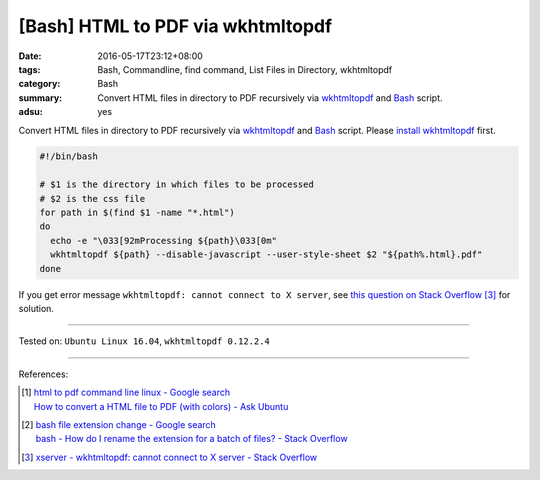 [Bash] HTML to PDF via wkhtmltopdf
##################################

:date: 2016-05-17T23:12+08:00
:tags: Bash, Commandline, find command, List Files in Directory, wkhtmltopdf
:category: Bash
:summary: Convert HTML files in directory to PDF recursively via wkhtmltopdf_
          and Bash_ script.
:adsu: yes


Convert HTML files in directory to PDF recursively via wkhtmltopdf_ and Bash_
script. Please `install wkhtmltopdf`_ first.

.. code-block:: sh

  #!/bin/bash

  # $1 is the directory in which files to be processed
  # $2 is the css file
  for path in $(find $1 -name "*.html")
  do
    echo -e "\033[92mProcessing ${path}\033[0m"
    wkhtmltopdf ${path} --disable-javascript --user-style-sheet $2 "${path%.html}.pdf"
  done

If you get error message ``wkhtmltopdf: cannot connect to X server``, see
`this question on Stack Overflow`_ [3]_ for solution.

.. adsu:: 2

----

Tested on: ``Ubuntu Linux 16.04``, ``wkhtmltopdf 0.12.2.4``

----

References:

.. [1] | `html to pdf command line linux - Google search <https://www.google.com/search?q=html+to+pdf+command+line+linux>`_
       | `How to convert a HTML file to PDF (with colors) - Ask Ubuntu <http://askubuntu.com/questions/320195/how-to-convert-a-html-file-to-pdf-with-colors>`_

.. [2] | `bash file extension change - Google search <https://www.google.com/search?q=bash+file+extension+change>`_
       | `bash - How do I rename the extension for a batch of files? - Stack Overflow <http://stackoverflow.com/questions/1224766/how-do-i-rename-the-extension-for-a-batch-of-files>`_

.. [3] `xserver - wkhtmltopdf: cannot connect to X server - Stack Overflow <http://stackoverflow.com/questions/9604625/wkhtmltopdf-cannot-connect-to-x-server>`_


.. _Bash: https://www.google.com/search?q=Bash
.. _wkhtmltopdf: http://wkhtmltopdf.org/
.. _this question on Stack Overflow: http://stackoverflow.com/questions/9604625/wkhtmltopdf-cannot-connect-to-x-server
.. _install wkhtmltopdf: https://www.google.com/search?q=install+wkhtmltopdf
